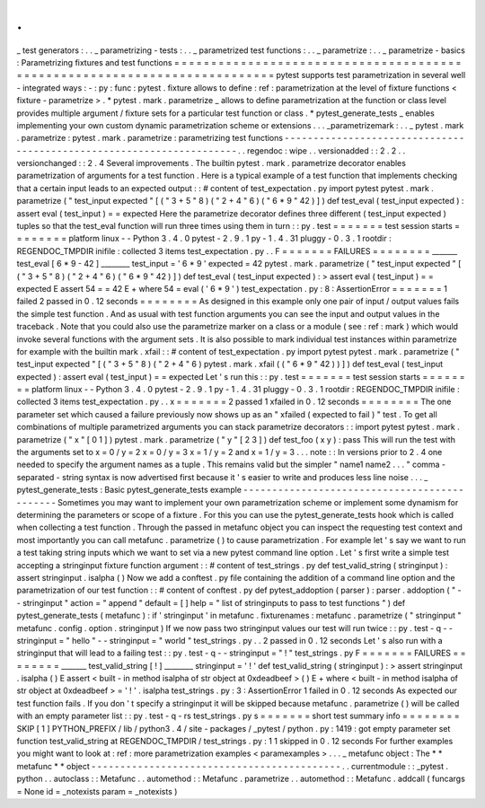 .
.
_
test
generators
:
.
.
_
parametrizing
-
tests
:
.
.
_
parametrized
test
functions
:
.
.
_
parametrize
:
.
.
_
parametrize
-
basics
:
Parametrizing
fixtures
and
test
functions
=
=
=
=
=
=
=
=
=
=
=
=
=
=
=
=
=
=
=
=
=
=
=
=
=
=
=
=
=
=
=
=
=
=
=
=
=
=
=
=
=
=
=
=
=
=
=
=
=
=
=
=
=
=
=
=
=
=
=
=
=
=
=
=
=
=
=
=
=
=
=
=
=
=
pytest
supports
test
parametrization
in
several
well
-
integrated
ways
:
-
:
py
:
func
:
pytest
.
fixture
allows
to
define
:
ref
:
parametrization
at
the
level
of
fixture
functions
<
fixture
-
parametrize
>
.
*
pytest
.
mark
.
parametrize
_
allows
to
define
parametrization
at
the
function
or
class
level
provides
multiple
argument
/
fixture
sets
for
a
particular
test
function
or
class
.
*
pytest_generate_tests
_
enables
implementing
your
own
custom
dynamic
parametrization
scheme
or
extensions
.
.
.
_parametrizemark
:
.
.
_
pytest
.
mark
.
parametrize
:
pytest
.
mark
.
parametrize
:
parametrizing
test
functions
-
-
-
-
-
-
-
-
-
-
-
-
-
-
-
-
-
-
-
-
-
-
-
-
-
-
-
-
-
-
-
-
-
-
-
-
-
-
-
-
-
-
-
-
-
-
-
-
-
-
-
-
-
-
-
-
-
-
-
-
-
-
-
-
-
-
-
-
-
.
.
regendoc
:
wipe
.
.
versionadded
:
:
2
.
2
.
.
versionchanged
:
:
2
.
4
Several
improvements
.
The
builtin
pytest
.
mark
.
parametrize
decorator
enables
parametrization
of
arguments
for
a
test
function
.
Here
is
a
typical
example
of
a
test
function
that
implements
checking
that
a
certain
input
leads
to
an
expected
output
:
:
#
content
of
test_expectation
.
py
import
pytest
pytest
.
mark
.
parametrize
(
"
test_input
expected
"
[
(
"
3
+
5
"
8
)
(
"
2
+
4
"
6
)
(
"
6
*
9
"
42
)
]
)
def
test_eval
(
test_input
expected
)
:
assert
eval
(
test_input
)
=
=
expected
Here
the
parametrize
decorator
defines
three
different
(
test_input
expected
)
tuples
so
that
the
test_eval
function
will
run
three
times
using
them
in
turn
:
:
py
.
test
=
=
=
=
=
=
=
test
session
starts
=
=
=
=
=
=
=
=
platform
linux
-
-
Python
3
.
4
.
0
pytest
-
2
.
9
.
1
py
-
1
.
4
.
31
pluggy
-
0
.
3
.
1
rootdir
:
REGENDOC_TMPDIR
inifile
:
collected
3
items
test_expectation
.
py
.
.
F
=
=
=
=
=
=
=
FAILURES
=
=
=
=
=
=
=
=
_______
test_eval
[
6
*
9
-
42
]
________
test_input
=
'
6
*
9
'
expected
=
42
pytest
.
mark
.
parametrize
(
"
test_input
expected
"
[
(
"
3
+
5
"
8
)
(
"
2
+
4
"
6
)
(
"
6
*
9
"
42
)
]
)
def
test_eval
(
test_input
expected
)
:
>
assert
eval
(
test_input
)
=
=
expected
E
assert
54
=
=
42
E
+
where
54
=
eval
(
'
6
*
9
'
)
test_expectation
.
py
:
8
:
AssertionError
=
=
=
=
=
=
=
1
failed
2
passed
in
0
.
12
seconds
=
=
=
=
=
=
=
=
As
designed
in
this
example
only
one
pair
of
input
/
output
values
fails
the
simple
test
function
.
And
as
usual
with
test
function
arguments
you
can
see
the
input
and
output
values
in
the
traceback
.
Note
that
you
could
also
use
the
parametrize
marker
on
a
class
or
a
module
(
see
:
ref
:
mark
)
which
would
invoke
several
functions
with
the
argument
sets
.
It
is
also
possible
to
mark
individual
test
instances
within
parametrize
for
example
with
the
builtin
mark
.
xfail
:
:
#
content
of
test_expectation
.
py
import
pytest
pytest
.
mark
.
parametrize
(
"
test_input
expected
"
[
(
"
3
+
5
"
8
)
(
"
2
+
4
"
6
)
pytest
.
mark
.
xfail
(
(
"
6
*
9
"
42
)
)
]
)
def
test_eval
(
test_input
expected
)
:
assert
eval
(
test_input
)
=
=
expected
Let
'
s
run
this
:
:
py
.
test
=
=
=
=
=
=
=
test
session
starts
=
=
=
=
=
=
=
=
platform
linux
-
-
Python
3
.
4
.
0
pytest
-
2
.
9
.
1
py
-
1
.
4
.
31
pluggy
-
0
.
3
.
1
rootdir
:
REGENDOC_TMPDIR
inifile
:
collected
3
items
test_expectation
.
py
.
.
x
=
=
=
=
=
=
=
2
passed
1
xfailed
in
0
.
12
seconds
=
=
=
=
=
=
=
=
The
one
parameter
set
which
caused
a
failure
previously
now
shows
up
as
an
"
xfailed
(
expected
to
fail
)
"
test
.
To
get
all
combinations
of
multiple
parametrized
arguments
you
can
stack
parametrize
decorators
:
:
import
pytest
pytest
.
mark
.
parametrize
(
"
x
"
[
0
1
]
)
pytest
.
mark
.
parametrize
(
"
y
"
[
2
3
]
)
def
test_foo
(
x
y
)
:
pass
This
will
run
the
test
with
the
arguments
set
to
x
=
0
/
y
=
2
x
=
0
/
y
=
3
x
=
1
/
y
=
2
and
x
=
1
/
y
=
3
.
.
.
note
:
:
In
versions
prior
to
2
.
4
one
needed
to
specify
the
argument
names
as
a
tuple
.
This
remains
valid
but
the
simpler
"
name1
name2
.
.
.
"
comma
-
separated
-
string
syntax
is
now
advertised
first
because
it
'
s
easier
to
write
and
produces
less
line
noise
.
.
.
_
pytest_generate_tests
:
Basic
pytest_generate_tests
example
-
-
-
-
-
-
-
-
-
-
-
-
-
-
-
-
-
-
-
-
-
-
-
-
-
-
-
-
-
-
-
-
-
-
-
-
-
-
-
-
-
-
-
-
-
Sometimes
you
may
want
to
implement
your
own
parametrization
scheme
or
implement
some
dynamism
for
determining
the
parameters
or
scope
of
a
fixture
.
For
this
you
can
use
the
pytest_generate_tests
hook
which
is
called
when
collecting
a
test
function
.
Through
the
passed
in
metafunc
object
you
can
inspect
the
requesting
test
context
and
most
importantly
you
can
call
metafunc
.
parametrize
(
)
to
cause
parametrization
.
For
example
let
'
s
say
we
want
to
run
a
test
taking
string
inputs
which
we
want
to
set
via
a
new
pytest
command
line
option
.
Let
'
s
first
write
a
simple
test
accepting
a
stringinput
fixture
function
argument
:
:
#
content
of
test_strings
.
py
def
test_valid_string
(
stringinput
)
:
assert
stringinput
.
isalpha
(
)
Now
we
add
a
conftest
.
py
file
containing
the
addition
of
a
command
line
option
and
the
parametrization
of
our
test
function
:
:
#
content
of
conftest
.
py
def
pytest_addoption
(
parser
)
:
parser
.
addoption
(
"
-
-
stringinput
"
action
=
"
append
"
default
=
[
]
help
=
"
list
of
stringinputs
to
pass
to
test
functions
"
)
def
pytest_generate_tests
(
metafunc
)
:
if
'
stringinput
'
in
metafunc
.
fixturenames
:
metafunc
.
parametrize
(
"
stringinput
"
metafunc
.
config
.
option
.
stringinput
)
If
we
now
pass
two
stringinput
values
our
test
will
run
twice
:
:
py
.
test
-
q
-
-
stringinput
=
"
hello
"
-
-
stringinput
=
"
world
"
test_strings
.
py
.
.
2
passed
in
0
.
12
seconds
Let
'
s
also
run
with
a
stringinput
that
will
lead
to
a
failing
test
:
:
py
.
test
-
q
-
-
stringinput
=
"
!
"
test_strings
.
py
F
=
=
=
=
=
=
=
FAILURES
=
=
=
=
=
=
=
=
_______
test_valid_string
[
!
]
________
stringinput
=
'
!
'
def
test_valid_string
(
stringinput
)
:
>
assert
stringinput
.
isalpha
(
)
E
assert
<
built
-
in
method
isalpha
of
str
object
at
0xdeadbeef
>
(
)
E
+
where
<
built
-
in
method
isalpha
of
str
object
at
0xdeadbeef
>
=
'
!
'
.
isalpha
test_strings
.
py
:
3
:
AssertionError
1
failed
in
0
.
12
seconds
As
expected
our
test
function
fails
.
If
you
don
'
t
specify
a
stringinput
it
will
be
skipped
because
metafunc
.
parametrize
(
)
will
be
called
with
an
empty
parameter
list
:
:
py
.
test
-
q
-
rs
test_strings
.
py
s
=
=
=
=
=
=
=
short
test
summary
info
=
=
=
=
=
=
=
=
SKIP
[
1
]
PYTHON_PREFIX
/
lib
/
python3
.
4
/
site
-
packages
/
_pytest
/
python
.
py
:
1419
:
got
empty
parameter
set
function
test_valid_string
at
REGENDOC_TMPDIR
/
test_strings
.
py
:
1
1
skipped
in
0
.
12
seconds
For
further
examples
you
might
want
to
look
at
:
ref
:
more
parametrization
examples
<
paramexamples
>
.
.
.
_
metafunc
object
:
The
*
*
metafunc
*
*
object
-
-
-
-
-
-
-
-
-
-
-
-
-
-
-
-
-
-
-
-
-
-
-
-
-
-
-
-
-
-
-
-
-
-
-
-
-
-
-
-
-
-
-
.
.
currentmodule
:
:
_pytest
.
python
.
.
autoclass
:
:
Metafunc
.
.
automethod
:
:
Metafunc
.
parametrize
.
.
automethod
:
:
Metafunc
.
addcall
(
funcargs
=
None
id
=
_notexists
param
=
_notexists
)
